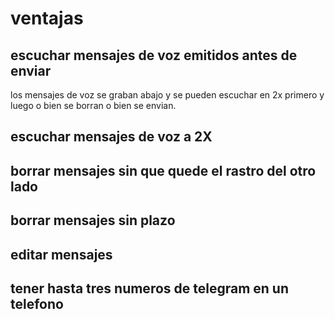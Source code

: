 * ventajas
** escuchar mensajes de voz emitidos antes de enviar
los mensajes de voz se graban abajo y se pueden escuchar en 2x primero
y luego o bien se borran o bien se envian.
** escuchar mensajes de voz a 2X
** borrar mensajes sin que quede el rastro del otro lado
** borrar mensajes sin plazo
** editar mensajes
** tener hasta tres numeros de telegram en un telefono
